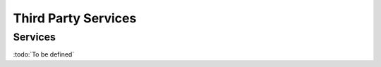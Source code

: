
.. _annex-interface-3rdparty:

Third Party Services
--------------------

Services
""""""""

:todo:`To be defined`

